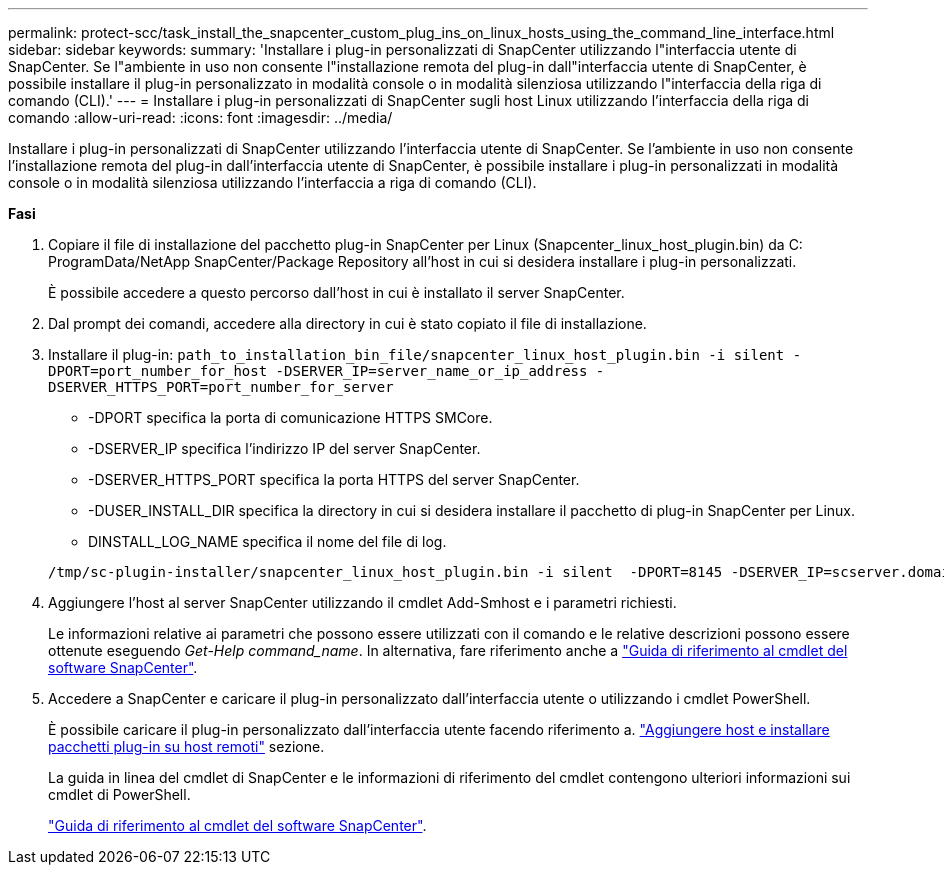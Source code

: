 ---
permalink: protect-scc/task_install_the_snapcenter_custom_plug_ins_on_linux_hosts_using_the_command_line_interface.html 
sidebar: sidebar 
keywords:  
summary: 'Installare i plug-in personalizzati di SnapCenter utilizzando l"interfaccia utente di SnapCenter. Se l"ambiente in uso non consente l"installazione remota del plug-in dall"interfaccia utente di SnapCenter, è possibile installare il plug-in personalizzato in modalità console o in modalità silenziosa utilizzando l"interfaccia della riga di comando (CLI).' 
---
= Installare i plug-in personalizzati di SnapCenter sugli host Linux utilizzando l'interfaccia della riga di comando
:allow-uri-read: 
:icons: font
:imagesdir: ../media/


[role="lead"]
Installare i plug-in personalizzati di SnapCenter utilizzando l'interfaccia utente di SnapCenter. Se l'ambiente in uso non consente l'installazione remota del plug-in dall'interfaccia utente di SnapCenter, è possibile installare i plug-in personalizzati in modalità console o in modalità silenziosa utilizzando l'interfaccia a riga di comando (CLI).

*Fasi*

. Copiare il file di installazione del pacchetto plug-in SnapCenter per Linux (Snapcenter_linux_host_plugin.bin) da C: ProgramData/NetApp SnapCenter/Package Repository all'host in cui si desidera installare i plug-in personalizzati.
+
È possibile accedere a questo percorso dall'host in cui è installato il server SnapCenter.

. Dal prompt dei comandi, accedere alla directory in cui è stato copiato il file di installazione.
. Installare il plug-in: `path_to_installation_bin_file/snapcenter_linux_host_plugin.bin -i silent -DPORT=port_number_for_host -DSERVER_IP=server_name_or_ip_address -DSERVER_HTTPS_PORT=port_number_for_server`
+
** -DPORT specifica la porta di comunicazione HTTPS SMCore.
** -DSERVER_IP specifica l'indirizzo IP del server SnapCenter.
** -DSERVER_HTTPS_PORT specifica la porta HTTPS del server SnapCenter.
** -DUSER_INSTALL_DIR specifica la directory in cui si desidera installare il pacchetto di plug-in SnapCenter per Linux.
** DINSTALL_LOG_NAME specifica il nome del file di log.


+
[listing]
----
/tmp/sc-plugin-installer/snapcenter_linux_host_plugin.bin -i silent  -DPORT=8145 -DSERVER_IP=scserver.domain.com -DSERVER_HTTPS_PORT=8146 -DUSER_INSTALL_DIR=/opt -DINSTALL_LOG_NAME=SnapCenter_Linux_Host_Plugin_Install_2.log -DCHOSEN_FEATURE_LIST=CUSTOM
----
. Aggiungere l'host al server SnapCenter utilizzando il cmdlet Add-Smhost e i parametri richiesti.
+
Le informazioni relative ai parametri che possono essere utilizzati con il comando e le relative descrizioni possono essere ottenute eseguendo _Get-Help command_name_. In alternativa, fare riferimento anche a https://docs.netapp.com/us-en/snapcenter-cmdlets-48/index.html["Guida di riferimento al cmdlet del software SnapCenter"^].

. Accedere a SnapCenter e caricare il plug-in personalizzato dall'interfaccia utente o utilizzando i cmdlet PowerShell.
+
È possibile caricare il plug-in personalizzato dall'interfaccia utente facendo riferimento a. link:task_add_hosts_and_install_plug_in_packages_on_remote_hosts_scc.html["Aggiungere host e installare pacchetti plug-in su host remoti"] sezione.

+
La guida in linea del cmdlet di SnapCenter e le informazioni di riferimento del cmdlet contengono ulteriori informazioni sui cmdlet di PowerShell.

+
https://docs.netapp.com/us-en/snapcenter-cmdlets-48/index.html["Guida di riferimento al cmdlet del software SnapCenter"^].


